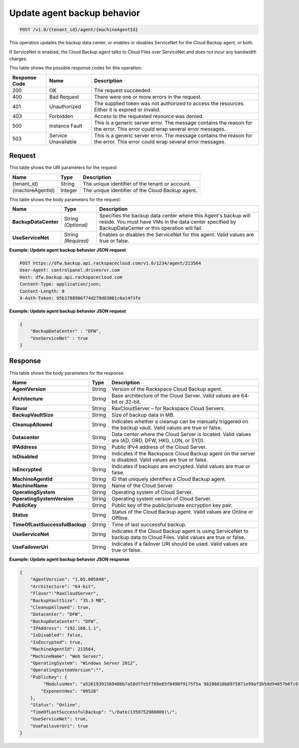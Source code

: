 .. _update-agent-backup-behavior:

Update agent backup behavior
^^^^^^^^^^^^^^^^^^^^^^^^^^^^

.. code::

    POST /v1.0/{tenant_id}/agent/{machineAgentId}

This operation updates the backup data center, or enables or disables
ServiceNet for the Cloud Backup agent, or both.

If ServiceNet is enabled, the Cloud Backup agent talks to Cloud Files over
ServiceNet and does not incur any bandwidth charges.

This table shows the possible response codes for this operation:

+--------------------------+-------------------------+------------------------+
|Response Code             |Name                     |Description             |
+==========================+=========================+========================+
|200                       |OK                       |The request succeeded.  |
+--------------------------+-------------------------+------------------------+
|400                       |Bad Request              |There were one or more  |
|                          |                         |errors in the request.  |
+--------------------------+-------------------------+------------------------+
|401                       |Unauthorized             |The supplied token was  |
|                          |                         |not authorized to access|
|                          |                         |the resources. Either it|
|                          |                         |is expired or invalid.  |
+--------------------------+-------------------------+------------------------+
|403                       |Forbidden                |Access to the requested |
|                          |                         |resource was denied.    |
+--------------------------+-------------------------+------------------------+
|500                       |Instance Fault           |This is a generic server|
|                          |                         |error. The message      |
|                          |                         |contains the reason for |
|                          |                         |the error. This error   |
|                          |                         |could wrap several error|
|                          |                         |messages.               |
+--------------------------+-------------------------+------------------------+
|503                       |Service Unavailable      |This is a generic server|
|                          |                         |error. The message      |
|                          |                         |contains the reason for |
|                          |                         |the error. This error   |
|                          |                         |could wrap several error|
|                          |                         |messages.               |
+--------------------------+-------------------------+------------------------+

Request
"""""""

This table shows the URI parameters for the request:

+--------------------------+-------------------------+------------------------+
|Name                      |Type                     |Description             |
+==========================+=========================+========================+
|{tenant_id}               |String                   |The unique identifier of|
|                          |                         |the tenant or account.  |
+--------------------------+-------------------------+------------------------+
|{machineAgentId}          |Integer                  |The unique identifier of|
|                          |                         |the Cloud Backup agent. |
+--------------------------+-------------------------+------------------------+

This table shows the body parameters for the request:

+--------------------------+-------------------------+------------------------+
|Name                      |Type                     |Description             |
+==========================+=========================+========================+
|**BackupDataCenter**      |String *(Optional)*      |Specifies the backup    |
|                          |                         |data center where this  |
|                          |                         |Agent's backup will     |
|                          |                         |reside. You must have   |
|                          |                         |VMs in the data center  |
|                          |                         |specified by            |
|                          |                         |BackupDataCenter or this|
|                          |                         |operation will fail.    |
+--------------------------+-------------------------+------------------------+
|**UseServiceNet**         |String *(Required)*      |Enables or disables the |
|                          |                         |ServiceNet for this     |
|                          |                         |agent. Valid values are |
|                          |                         |true or false.          |
+--------------------------+-------------------------+------------------------+

**Example: Update agent backup behavior JSON request**

.. code::

   POST https://dfw.backup.api.rackspacecloud.com/v1.0/1234/agent/213564
   User-Agent: controlpanel.drivesrvr.com
   Host: dfw.backup.api.rackspacecloud.com
   Content-Type: application/json;
   Content-Length: 0
   X-Auth-Token: 95b1788906f74d279d03001c6a14f3fe

**Example: Update agent backup behavior JSON request**

.. code::

   {
       "BackupDataCenter" : "DFW",
       "UseServiceNet" : true
   }

Response
""""""""

This table shows the body parameters for the response:

+-------------------------------+-----------------------+---------------------+
|Name                           |Type                   |Description          |
+===============================+=======================+=====================+
|**AgentVersion**               |String                 |Version of the       |
|                               |                       |Rackspace Cloud      |
|                               |                       |Backup agent.        |
+-------------------------------+-----------------------+---------------------+
|**Architecture**               |String                 |Base architecture of |
|                               |                       |the Cloud Server.    |
|                               |                       |Valid values are 64- |
|                               |                       |bit or 32-bit.       |
+-------------------------------+-----------------------+---------------------+
|**Flavor**                     |String                 |RaxCloudServer – for |
|                               |                       |Rackspace Cloud      |
|                               |                       |Servers.             |
+-------------------------------+-----------------------+---------------------+
|**BackupVaultSize**            |String                 |Size of backup data  |
|                               |                       |in MB.               |
+-------------------------------+-----------------------+---------------------+
|**CleanupAllowed**             |String                 |Indicates whether a  |
|                               |                       |cleanup can be       |
|                               |                       |manually triggered on|
|                               |                       |the backup vault.    |
|                               |                       |Valid values are true|
|                               |                       |or false.            |
+-------------------------------+-----------------------+---------------------+
|**Datacenter**                 |String                 |Data center where the|
|                               |                       |Cloud Server is      |
|                               |                       |located. Valid values|
|                               |                       |are IAD, ORD, DFW,   |
|                               |                       |HKG, LON, or SYD).   |
+-------------------------------+-----------------------+---------------------+
|**IPAddress**                  |String                 |Public IPv4 address  |
|                               |                       |of the Cloud Server. |
+-------------------------------+-----------------------+---------------------+
|**IsDisabled**                 |String                 |Indicates if the     |
|                               |                       |Rackspace Cloud      |
|                               |                       |Backup agent on the  |
|                               |                       |server is disabled.  |
|                               |                       |Valid values are true|
|                               |                       |or false.            |
+-------------------------------+-----------------------+---------------------+
|**IsEncrypted**                |String                 |Indicates if backups |
|                               |                       |are encrypted. Valid |
|                               |                       |values are true or   |
|                               |                       |false.               |
+-------------------------------+-----------------------+---------------------+
|**MachineAgentId**             |String                 |ID that uniquely     |
|                               |                       |identifies a Cloud   |
|                               |                       |Backup agent.        |
+-------------------------------+-----------------------+---------------------+
|**MachineName**                |String                 |Name of the Cloud    |
|                               |                       |Server.              |
+-------------------------------+-----------------------+---------------------+
|**OperatingSystem**            |String                 |Operating system of  |
|                               |                       |Cloud Server.        |
+-------------------------------+-----------------------+---------------------+
|**OperatingSystemVersion**     |String                 |Operating system     |
|                               |                       |version of Cloud     |
|                               |                       |Server.              |
+-------------------------------+-----------------------+---------------------+
|**PublicKey**                  |String                 |Public key of the    |
|                               |                       |public/private       |
|                               |                       |encryption key pair. |
+-------------------------------+-----------------------+---------------------+
|**Status**                     |String                 |Status of the Cloud  |
|                               |                       |Backup agent. Valid  |
|                               |                       |values are Online or |
|                               |                       |Offline.             |
+-------------------------------+-----------------------+---------------------+
|**TimeOfLastSuccessfulBackup** |String                 |Time of last         |
|                               |                       |successful backup.   |
+-------------------------------+-----------------------+---------------------+
|**UseServiceNet**              |String                 |Indicates if the     |
|                               |                       |Cloud Backup agent is|
|                               |                       |using ServiceNet to  |
|                               |                       |backup data to Cloud |
|                               |                       |Files. Valid values  |
|                               |                       |are true or false.   |
+-------------------------------+-----------------------+---------------------+
|**UseFailoverUri**             |String                 |Indicates if a       |
|                               |                       |failover URI should  |
|                               |                       |be used. Valid values|
|                               |                       |are true or false.   |
+-------------------------------+-----------------------+---------------------+

**Example: Update agent backup behavior JSON response**

.. code::

   {
       "AgentVersion": "1.05.005848",
       "Architecture": "64-bit",
       "Flavor":"RaxCloudServer",
       "BackupVaultSize": "35.3 MB",
       "CleanupAllowed": true,
       "Datacenter": "DFW",
       "BackupDataCenter": "DFW",
       "IPAddress": "192.168.1.1",
       "IsDisabled": false,
       "IsEncrypted": true,
       "MachineAgentId": 213564,
       "MachineName": "Web Server",
       "OperatingSystem": "Windows Server 2012",
       "OperatingSystemVersion":"",
       "PublicKey": {
            "ModulusHex": "a5261939156948bb7a58dffe5ff89e65f0498f9175f5a 98288810b8975871e99af3b5dd94057b0fc07535f5f97444504fa35169d4 61d0d30cf0192e307727c065168c788771c561a9400fb61975e9e6aa4e23 fe11af69e9412dd23b0cb6684c4c2429bce139e848ab26d0829073351f4a cd36074eafd036a5eb83359d2a698d0",
           "ExponentHex": "09528"
       },
       "Status": "Online",
       "TimeOfLastSuccessfulBackup": "\/Date(1358752980000)\/",
       "UseServiceNet": true,
       "UseFailoverUri": true
   }
